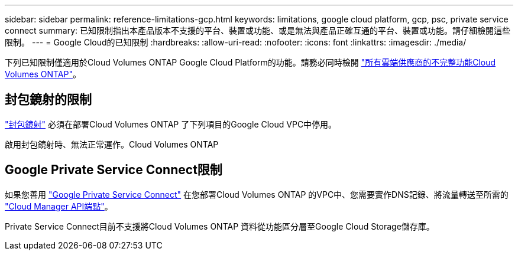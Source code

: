 ---
sidebar: sidebar 
permalink: reference-limitations-gcp.html 
keywords: limitations, google cloud platform, gcp, psc, private service connect 
summary: 已知限制指出本產品版本不支援的平台、裝置或功能、或是無法與產品正確互通的平台、裝置或功能。請仔細檢閱這些限制。 
---
= Google Cloud的已知限制
:hardbreaks:
:allow-uri-read: 
:nofooter: 
:icons: font
:linkattrs: 
:imagesdir: ./media/


[role="lead"]
下列已知限制僅適用於Cloud Volumes ONTAP Google Cloud Platform的功能。請務必同時檢閱 link:reference-limitations.html["所有雲端供應商的不完整功能Cloud Volumes ONTAP"]。



== 封包鏡射的限制

https://cloud.google.com/vpc/docs/packet-mirroring["封包鏡射"^] 必須在部署Cloud Volumes ONTAP 了下列項目的Google Cloud VPC中停用。

啟用封包鏡射時、無法正常運作。Cloud Volumes ONTAP



== Google Private Service Connect限制

如果您善用 https://cloud.google.com/vpc/docs/private-service-connect["Google Private Service Connect"^] 在您部署Cloud Volumes ONTAP 的VPC中、您需要實作DNS記錄、將流量轉送至所需的 https://docs.netapp.com/us-en/cloud-manager-setup-admin/task-creating-connectors-gcp.html#outbound-internet-access["Cloud Manager API端點"^]。

Private Service Connect目前不支援將Cloud Volumes ONTAP 資料從功能區分層至Google Cloud Storage儲存庫。
